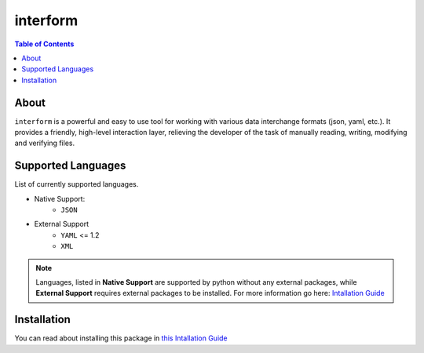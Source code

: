 interform
=======================================

.. contents:: Table of Contents
    :depth: 2

About
--------------------------------------
``interform`` is a powerful and easy to use tool for working with various data interchange formats (json, yaml, etc.). It provides a friendly, high-level interaction layer, relieving the developer of the task of manually reading, writing, modifying and verifying files.

Supported Languages
--------------------------------------
List of currently supported languages.

- Native Support:
    - ``JSON``
- External Support
    - ``YAML`` <= 1.2
    - ``XML``

.. note::
    Languages, listed in **Native Support** are supported by python without any external packages, while **External Support** requires external packages to be installed. For more information go here: `Intallation Guide <https://maximilionus.github.io/sphinx-docs-test/guide_installation.html>`_

Installation
--------------------------------------
You can read about installing this package in `this Intallation Guide <https://maximilionus.github.io/interform/guide_installation.html>`_
